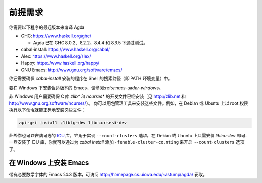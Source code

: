 .. _prerequisites:

********
前提需求
********

.. *************
.. Prerequisites
.. *************

.. You need recent versions of the following programs to compile Agda:

.. * GHC:           https://www.haskell.org/ghc/

..   + Agda have been tested with GHC 8.0.2, 8.2.2, 8.4.4 and 8.6.5.

.. * cabal-install: https://www.haskell.org/cabal/
.. * Alex:          https://www.haskell.org/alex/
.. * Happy:         https://www.haskell.org/happy/
.. * GNU Emacs:     http://www.gnu.org/software/emacs/

你需要以下程序的最近版本来编译 Agda

* GHC:           https://www.haskell.org/ghc/

  + Agda 已在 GHC 8.0.2、8.2.2、8.4.4 和 8.6.5 下通过测试。

* cabal-install: https://www.haskell.org/cabal/
* Alex:          https://www.haskell.org/alex/
* Happy:         https://www.haskell.org/happy/
* GNU Emacs:     http://www.gnu.org/software/emacs/

.. You should also make sure that programs installed by *cabal-install*
.. are on your shell's search path.

你还需要确保 *cabal-install* 安装的程序在 Shell 的搜索路径（即 PATH 环境变量）中。

.. For instructions on installing a suitable version of Emacs under
.. Windows, see :ref:`emacs-under-windows`.

要在 Windows 下安装合适版本的 Emacs，请参阅:ref:`emacs-under-windows`。

.. Non-Windows users need to ensure that the development files for the C
.. libraries *zlib** and *ncurses** are installed (see http://zlib.net
.. and http://www.gnu.org/software/ncurses/). Your package manager may be
.. able to install these files for you. For instance, on Debian or Ubuntu
.. it should suffice to run

非 Windows 用户需要确保 C 库 *zlib** 和 *ncurses** 的开发文件已经安装（见
http://zlib.net 和 http://www.gnu.org/software/ncurses/）。
你可以用包管理工具来安装这些文件。例如，在 Debian 或 Ubuntu 上以 root
权限执行以下命令就能正确地安装这些文件：

.. code-block:: bash

  apt-get install zlib1g-dev libncurses5-dev

.. as root to get the correct files installed.

.. Optionally one can also install the `ICU
.. <http://site.icu-project.org>`_ library, which is used to implement
.. the ``--count-clusters`` flag. Under Debian or Ubuntu it may suffice
.. to install *libicu-dev*. Once the ICU library is installed one can
.. hopefully enable the ``--count-clusters`` flag by giving the
.. ``-fenable-cluster-counting`` flag to *cabal install*.

此外你也可以安装可选的 `ICU <http://site.icu-project.org>`_ 库，它用于实现
``--count-clusters`` 选项。在 Debian 或 Ubuntu 上只需安装 *libicu-dev* 即可。
一旦安装了 ICU 库，你就可以通过为 *cabal install* 添加 ``-fenable-cluster-counting``
来开启 ``--count-clusters`` 选项了。

.. _emacs-under-windows:

在 Windows 上安装 Emacs
=======================

.. Installing Emacs under Windows
.. ==============================

.. A precompiled version of Emacs 24.3, with the necessary mathematical
.. fonts, is available at http://homepage.cs.uiowa.edu/~astump/agda/ .

带有必要数学字体的 Emacs 24.3 版本，可访问 http://homepage.cs.uiowa.edu/~astump/agda/
获取。
